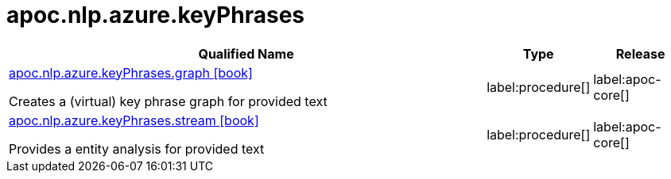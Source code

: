 ////
This file is generated by DocsTest, so don't change it!
////

= apoc.nlp.azure.keyPhrases
:description: This section contains reference documentation for the apoc.nlp.azure.keyPhrases procedures.

[.procedures, opts=header, cols='5a,1a,1a']
|===
| Qualified Name | Type | Release
|xref::overview/apoc.nlp.azure.keyPhrases/apoc.nlp.azure.keyPhrases.graph.adoc[apoc.nlp.azure.keyPhrases.graph icon:book[]]

Creates a (virtual) key phrase graph for provided text
|label:procedure[]
|label:apoc-core[]
|xref::overview/apoc.nlp.azure.keyPhrases/apoc.nlp.azure.keyPhrases.stream.adoc[apoc.nlp.azure.keyPhrases.stream icon:book[]]

Provides a entity analysis for provided text
|label:procedure[]
|label:apoc-core[]
|===

